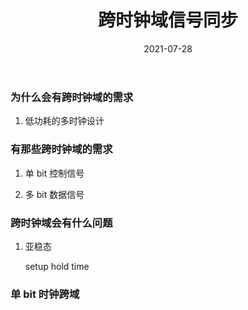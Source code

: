 #+TITLE: 跨时钟域信号同步
#+AUTHOR: 孙建康（rising.lambda）
#+EMAIL:  rising.lambda@gmail.com
#+DATE: 2021-07-28
#+UPDATED: 2021-07-28
#+LAYOUT: post
#+EXCERPT:  
#+DESCRIPTION: 
#+TAGS: 
#+CATEGORIES: 
#+PROPERTY:    header-args        :comments org
#+PROPERTY:    header-args        :mkdirp yes
#+OPTIONS:     num:nil toc:nil todo:nil tasks:nil tags:nil \n:t
#+OPTIONS:     skip:nil author:nil email:nil creator:nil timestamp:nil
#+INFOJS_OPT:  view:nil toc:nil ltoc:t mouse:underline buttons:0 path:http://orgmode.org/org-info.js
#+BIND:        org-preview-latex-image-directory ""
#+OPTIONS:     tex:magick
#+LATEX_HEADER:\usepackage{xeCJK}
#+LATEX_HEADER:\setCJKmainfont{Heiti SC}


*** 为什么会有跨时钟域的需求
  
**** 低功耗的多时钟设计 
*** 有那些跨时钟域的需求
**** 单 bit 控制信号

**** 多 bit 数据信号
   
*** 跨时钟域会有什么问题
**** 亚稳态
     setup hold time
*** 单 bit 时钟跨域
